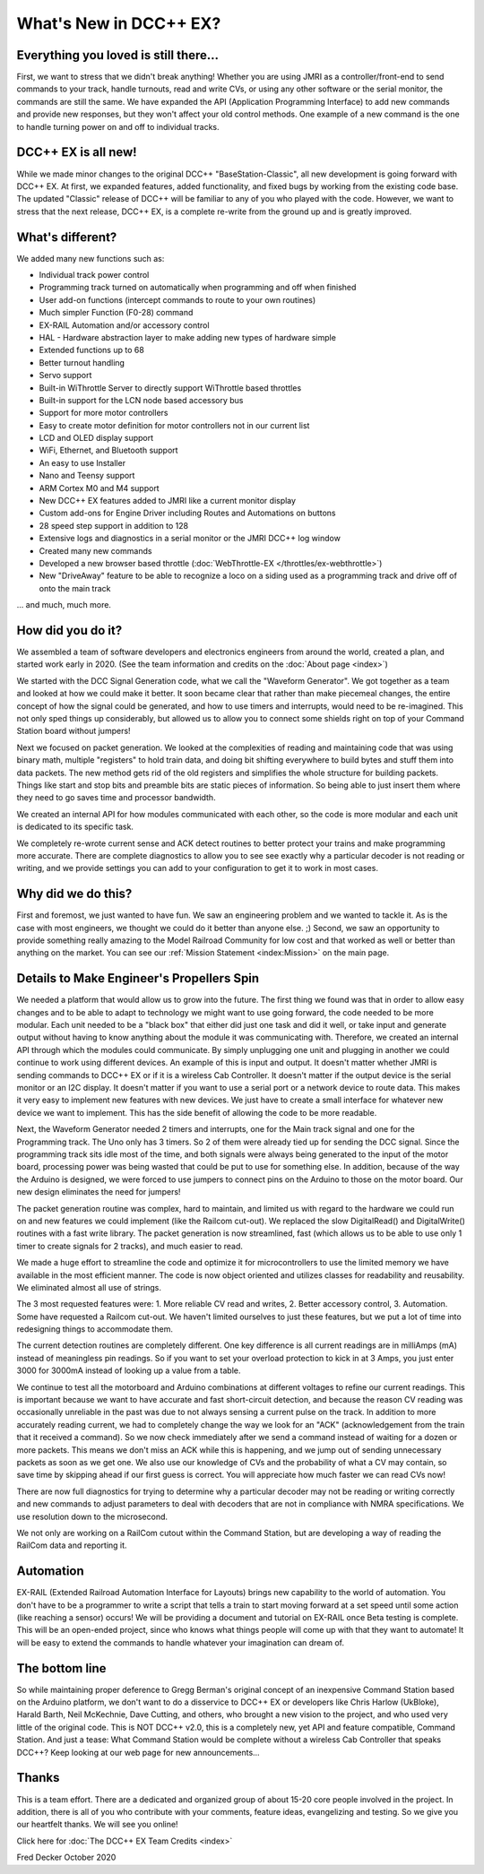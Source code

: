 
*************************
What's New in DCC++ EX?
*************************

Everything you loved is still there...
========================================

First, we want to stress that we didn't break anything! Whether you are using JMRI as a controller/front-end to send commands to your track, handle turnouts, read and write CVs, or using any other software or the serial monitor, the commands are still the same. We have expanded the API (Application Programming Interface) to add new commands and provide new responses, but they won't affect your old control methods. One example of a new command is the one to handle turning power on and off to individual tracks.

DCC++ EX is all new!
=====================

While we made minor changes to the original DCC++ "BaseStation-Classic", all new development is going forward with DCC++ EX. At first, we expanded features, added functionality, and fixed bugs by working from the existing code base. The updated "Classic" release of DCC++ will be familiar to any of you who played with the code. However, we want to stress that the next release, DCC++ EX, is a complete re-write from the ground up and is greatly improved.

What's different?
===================

We added many new functions such as:

* Individual track power control
* Programming track turned on automatically when programming and off when finished
* User add-on functions (intercept commands to route to your own routines)
* Much simpler Function (F0-28) command
* EX-RAIL Automation and/or accessory control
* HAL - Hardware abstraction layer to make adding new types of hardware simple
* Extended functions up to 68
* Better turnout handling
* Servo support
* Built-in WiThrottle Server to directly support WiThrottle based throttles
* Built-in support for the LCN node based accessory bus
* Support for more motor controllers
* Easy to create motor definition for motor controllers not in our current list
* LCD and OLED display support
* WiFi, Ethernet, and Bluetooth support
* An easy to use Installer
* Nano and Teensy support
* ARM Cortex M0 and M4 support
* New DCC++ EX features added to JMRI like a current monitor display
* Custom add-ons for Engine Driver including Routes and Automations on buttons
* 28 speed step support in addition to 128
* Extensive logs and diagnostics in a serial monitor or the JMRI DCC++ log window
* Created many new commands
* Developed a new browser based throttle (:doc:`WebThrottle-EX </throttles/ex-webthrottle>`)
* New "DriveAway" feature to be able to recognize a loco on a siding used as a programming track and drive off of onto the main track

... and much, much more. 

How did you do it?
====================

We assembled a team of software developers and electronics engineers from around the world, created a plan, and started work early in 2020. (See the team information and credits on the :doc:`About page <index>`)

We started with the DCC Signal Generation code, what we call the "Waveform Generator". We got together as a team and looked at how we could make it better. It soon became clear that rather than make piecemeal changes, the entire concept of how the signal could be generated, and how to use timers and interrupts, would need to be re-imagined. This not only sped things up considerably, but allowed us to allow you to connect some shields right on top of your Command Station board without jumpers!

Next we focused on packet generation. We looked at the complexities of reading and maintaining code that was using binary math, multiple "registers" to hold train data, and doing bit shifting everywhere to build bytes and stuff them into data packets. The new method gets rid of the old registers and simplifies the whole structure for building packets. Things like start and stop bits and preamble bits are static pieces of information. So being able to just insert them where they need to go saves time and processor bandwidth.

We created an internal API for how modules communicated with each other, so the code is more modular and each unit is dedicated to its specific task.

We completely re-wrote current sense and ACK detect routines to better protect your trains and make programming more accurate. There are complete diagnostics to allow you to see see exactly why a particular decoder is not reading or writing, and we provide settings you can add to your configuration to get it to work in most cases.


Why did we do this?
====================

First and foremost, we just wanted to have fun. We saw an engineering problem and we wanted to tackle it. As is the case with most engineers, we thought we could do it better than anyone else. ;) Second, we saw an opportunity to provide something really amazing to the Model Railroad Community for low cost and that worked as well or better than anything on the market. You can see our :ref:`Mission Statement <index:Mission>` on the main page.

Details to Make Engineer's Propellers Spin
============================================

.. image:: ../_static/images/engineer.png
   :alt: Engineer Icon
   :scale: 50%
   :align: left

We needed a platform that would allow us to grow into the future. The first thing we found was that in order to allow easy changes and to be able to adapt to technology we might want to use going forward, the code needed to be more modular. Each unit needed to be a "black box" that either did just one task and did it well, or take input and generate output without having to know anything about the module it was communicating with. Therefore, we created an internal API through which the modules could communicate. By simply unplugging one unit and plugging in another we could continue to work using different devices. An example of this is input and output. It doesn't matter whether JMRI is sending commands to DCC++ EX or if it is a wireless Cab Controller. It doesn't matter if the output device is the serial monitor or an I2C display. It doesn't matter if you want to use a serial port or a network device to route data. This makes it very easy to implement new features with new devices. We just have to create a small interface for whatever new device we want to implement. This has the side benefit of allowing the code to be more readable.

Next, the Waveform Generator needed 2 timers and interrupts, one for the Main track signal and one for the Programming track. The Uno only has 3 timers. So 2 of them were already tied up for sending the DCC signal. Since the programming track sits idle most of the time, and both signals were always being generated to the input of the motor board, processing power was being wasted that could be put to use for something else. In addition, because of the way the Arduino is designed, we were forced to use jumpers to connect pins on the Arduino to those on the motor board. Our new design eliminates the need for jumpers!

The packet generation routine was complex, hard to maintain, and limited us with regard to the hardware we could run on and new features we could implement (like the Railcom cut-out). We replaced the slow DigitalRead() and DigitalWrite() routines with a fast write library. The packet generation is now streamlined, fast (which allows us to be able to use only 1 timer to create signals for 2 tracks), and much easier to read.

We made a huge effort to streamline the code and optimize it for microcontrollers to use the limited memory we have available in the most efficient manner. The code is now object oriented and utilizes classes for readability and reusability. We eliminated almost all use of strings.

The 3 most requested features were: 1. More reliable CV read and writes, 2. Better accessory control, 3. Automation. Some have requested a Railcom cut-out. We haven't limited ourselves to just these features, but we put a lot of time into redesigning things to accommodate them. 

The current detection routines are completely different. One key difference is all current readings are in milliAmps (mA) instead of meaningless pin readings. So if you want to set your overload protection to kick in at 3 Amps, you just enter 3000 for 3000mA instead of looking up a value from a table.

We continue to test all the motorboard and Arduino combinations at different voltages to refine our current readings. This is important because we want to have accurate and fast short-circuit detection, and because the reason CV reading was occasionally unreliable in the past was due to not always sensing a current pulse on the track. In addition to more accurately reading current, we had to completely change the way we look for an "ACK" (acknowledgement from the train that it received a command). So we now check immediately after we send a command instead of waiting for a dozen or more packets. This means we don't miss an ACK while this is happening, and we jump out of sending unnecessary packets as soon as we get one. We also use our knowledge of CVs and the probability of what a CV may contain, so save time by skipping ahead if our first guess is correct. You will appreciate how much faster we can read CVs now!

There are now full diagnostics for trying to determine why a particular decoder may not be reading or writing correctly and new commands to adjust parameters to deal with decoders that are not in compliance with NMRA specifications. We use resolution down to the microsecond.

We not only are working on a RailCom cutout within the Command Station, but are developing a way of reading the RailCom data and reporting it.

Automation
===========

EX-RAIL (Extended Railroad Automation Interface for Layouts) brings new capability to the world of automation. You don't have to be a programmer to write a script that tells a train to start moving forward at a set speed until some action (like reaching a sensor) occurs! We will be providing a document and tutorial on EX-RAIL once Beta testing is complete. This will be an open-ended project, since who knows what things people will come up with that they want to automate! It will be easy to extend the commands to handle whatever your imagination can dream of.

The bottom line
=================

So while maintaining proper deference to Gregg Berman's original concept of an inexpensive Command Station based on the Arduino platform, we don't want to do a disservice to DCC++ EX or developers like Chris Harlow (UkBloke), Harald Barth, Neil McKechnie, Dave Cutting, and others, who brought a new vision to the project, and who used very little of the original code. This is NOT DCC++ v2.0, this is a completely new, yet API and feature compatible, Command Station. And just a tease: What Command Station would be complete without a wireless Cab Controller that speaks DCC++? Keep looking at our web page for new announcements...

Thanks
=======

This is a team effort. There are a dedicated and organized group of about 15-20 core people involved in the project. In addition, there is all of you who contribute with your comments, feature ideas, evangelizing and testing. So we give you our heartfelt thanks. We will see you online!

Click here for :doc:`The DCC++ EX Team Credits <index>`

Fred Decker
October 2020

.. todolist::
